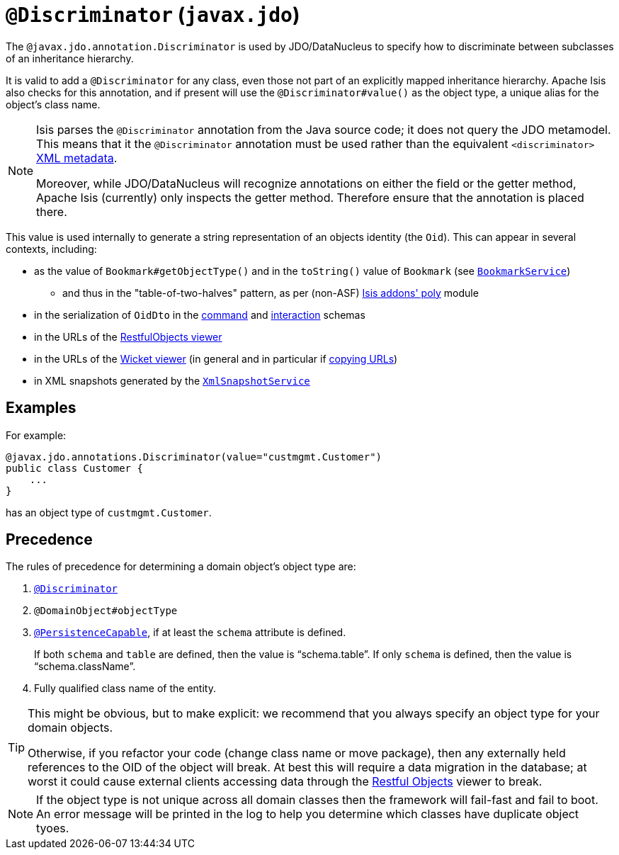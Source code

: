 [[_rgant-Discriminator]]
= `@Discriminator` (`javax.jdo`)
:Notice: Licensed to the Apache Software Foundation (ASF) under one or more contributor license agreements. See the NOTICE file distributed with this work for additional information regarding copyright ownership. The ASF licenses this file to you under the Apache License, Version 2.0 (the "License"); you may not use this file except in compliance with the License. You may obtain a copy of the License at. http://www.apache.org/licenses/LICENSE-2.0 . Unless required by applicable law or agreed to in writing, software distributed under the License is distributed on an "AS IS" BASIS, WITHOUT WARRANTIES OR  CONDITIONS OF ANY KIND, either express or implied. See the License for the specific language governing permissions and limitations under the License.
:_basedir: ../../
:_imagesdir: images/



The `@javax.jdo.annotation.Discriminator` is used by JDO/DataNucleus to specify how to discriminate between subclasses of an inheritance hierarchy.

It is valid to add a `@Discriminator` for any class, even those not part of an explicitly mapped inheritance hierarchy.  Apache Isis also checks for this annotation, and if present will use the `@Discriminator#value()` as the object type, a unique alias for the object's class name.

[NOTE]
====
Isis parses the `@Discriminator` annotation from the Java source code; it does not query the JDO metamodel.  This means that it the `@Discriminator` annotation must be used rather than the equivalent `<discriminator>` link:http://www.datanucleus.org/products/accessplatform_4_0/jdo/orm/inheritance.html[XML metadata].

Moreover, while JDO/DataNucleus will recognize annotations on either the field or the getter method, Apache Isis (currently) only inspects the getter method.  Therefore ensure that the annotation is placed there.
====

This value is used internally to generate a string representation of an objects identity (the `Oid`).
This can appear in several contexts, including:

* as the value of `Bookmark#getObjectType()` and in the `toString()` value of `Bookmark`
 (see xref:../rgsvc/rgsvc.adoc#_rgsvc_api_BookmarkService[`BookmarkService`])
 ** and thus in the "table-of-two-halves" pattern, as per (non-ASF) http://github.com/isisaddons/isis-module-poly[Isis addons' poly] module
* in the serialization of `OidDto` in the xref:../rgcms/rgcms.adoc#_rgcms_schema-cmd[command] and xref:../rgcms/rgcms.adoc#_rgcms_schema-ixn[interaction] schemas
* in the URLs of the xref:../ugvro/ugvro.adoc#[RestfulObjects viewer]
* in the URLs of the xref:../ugvw/ugvw.adoc#[Wicket viewer] (in general and in particular if xref:../ugvw/ugvw.adoc#_ugvw_features_hints-and-copy-url[copying URLs])
* in XML snapshots generated by the xref:../rgsvc/rgsvc.adoc#_rgsvc_api_XmlSnapshotService[`XmlSnapshotService`]



== Examples

For example:

[source,java]
----
@javax.jdo.annotations.Discriminator(value="custmgmt.Customer")
public class Customer {
    ...
}
----

has an object type of `custmgmt.Customer`.


== Precedence

The rules of precedence for determining a domain object's object type are:

1. xref:../rgant/rgant.adoc#_rgant_Discriminator[`@Discriminator`]
2. `@DomainObject#objectType`
3. xref:../rgant/rgant.adoc#_rgant_PersistenceCapable[`@PersistenceCapable`], if at least the `schema` attribute is defined.  +
+
If both `schema` and `table` are defined, then the value is "`schema.table`".
If only `schema` is defined, then the value is "`schema.className`".

4. Fully qualified class name of the entity.


[TIP]
====
This might be obvious, but to make explicit: we recommend that you always specify an object type for your domain objects.

Otherwise, if you refactor your code (change class name or move package), then any externally held references to the OID of the object will break.
At best this will require a data migration in the database; at worst it could cause external clients accessing data through the xref:../ugvro/ugvro.adoc#[Restful Objects] viewer to break.
====


[NOTE]
====
If the object type is not unique across all domain classes then the framework will fail-fast and fail to boot.  An error message will be printed in the log to help you determine which classes have duplicate object tyoes.
====
